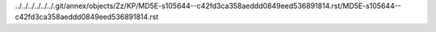 ../../../../../../.git/annex/objects/Zz/KP/MD5E-s105644--c42fd3ca358aeddd0849eed536891814.rst/MD5E-s105644--c42fd3ca358aeddd0849eed536891814.rst
